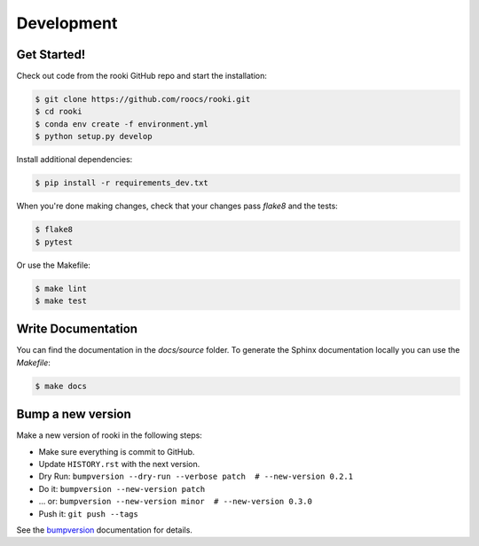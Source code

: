 Development
===========

Get Started!
------------

Check out code from the rooki GitHub repo and start the installation:

.. code-block:: console

   $ git clone https://github.com/roocs/rooki.git
   $ cd rooki
   $ conda env create -f environment.yml
   $ python setup.py develop

Install additional dependencies:

.. code-block:: console

  $ pip install -r requirements_dev.txt

When you're done making changes, check that your changes pass `flake8` and the tests:

.. code-block:: console

    $ flake8
    $ pytest

Or use the Makefile:

.. code-block:: console

     $ make lint
     $ make test

Write Documentation
-------------------

You can find the documentation in the `docs/source` folder. To generate the Sphinx
documentation locally you can use the `Makefile`:

.. code-block:: console

  $ make docs

Bump a new version
------------------

Make a new version of rooki in the following steps:

* Make sure everything is commit to GitHub.
* Update ``HISTORY.rst`` with the next version.
* Dry Run: ``bumpversion --dry-run --verbose patch  # --new-version 0.2.1``
* Do it: ``bumpversion --new-version patch``
* ... or: ``bumpversion --new-version minor  # --new-version 0.3.0``
* Push it: ``git push --tags``

See the bumpversion_ documentation for details.

.. _bumpversion: https://pypi.org/project/bumpversion/
